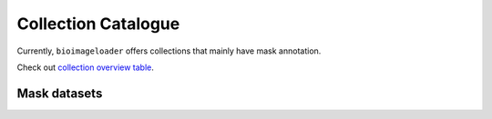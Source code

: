 Collection Catalogue
====================
Currently, ``bioimageloader`` offers collections that mainly have mask annotation.

Check out `collection overview table <../_static/table_maskdataset.html>`_.

.. raw:: html
   :file: ../_static/hist_all_collections_div.html


Mask datasets
-------------

.. raw:: html
   :file: ../_static/hist_mask_collections_div.html
